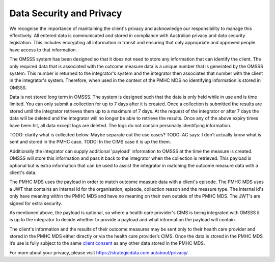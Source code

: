 .. _data-security-privacy:

Data Security and Privacy
=========================

We recognise the importance of maintaining the client's privacy and acknowledge
our responsibility to manage this effectively. All entered data is communicated
and stored in compliance with Australian privacy and data security legislation.
This includes encrypting all information in transit and ensuring that only
appropriate and approved people have access to that information.

The OMSSS system has been designed so that it does not need to store any
information that can identify the client. The only required data that is
associated with the outcome measure data is a unique number that is generated
by the OMSSS system. This number is returned to the integrator's system and the
integrator then associates that number with the client in the integrator's
system. Therefore, when used in the context of the PMHC MDS no identifying
information is stored in OMSSS.

Data is not stored long term in OMSSS. The system is designed such that the
data is only held while in use and is time limited. You can only submit a
collection for up to 7 days after it is created. Once a collection is submitted
the results are stored until the integrator retrieves them up to a maximum of 7
days. At the request of the integrator or after 7 days the data will be deleted
and the integrator will no longer be able to retrieve the results. Once any of
the above expiry times have been hit, all data except logs are deleted. The
logs do not contain personally identifying information.

TODO: clarify what is collected below. Maybe separate out the use cases?
TODO: AC says: I don't actually know what is sent and stored in the PMHC case.
TODO: In the CIMS case it is up the them.

Additionally the integrator can supply additional 'payload' information to OMSSS
at the time the measure is created. OMSSS will store this information and pass it
back to the integrator when the collection is retrieved. This payload is optional
but is extra information that can be used to assist the integrator in matching
the outcome measure data with a client's data.

The PMHC MDS uses the payload in order to match outcome measure data with a
client's episode. The PMHC MDS uses a JWT that contains an internal id for
the organisation, episode, collection reason and the measure type. The
internal id's only have meaning within the PMHC MDS and have no meaning on their
own outside of the PMHC MDS. The JWT's are signed for extra security.

As mentioned above, the payload is optional, so where a health care provider's
CIMS is being integrated with OMSSS it is up to the integrator to decide
whether to provide a payload and what information the payload will contain.

The client's information and the results of their outcome measures may
be sent only to their health care provider and stored in the PMHC MDS either
directly or via the health care provider’s CIMS. Once the data is stored in
the PMHC MDS it’s use is fully subject to the same
`client consent <https://docs.pmhc-mds.com/projects/data-specification/en/v2/data-model-and-specifications.html#episode-client-consent-to-anonymised-data>`_ as any
other data stored in the PMHC MDS.

For more about your privacy, please visit https://strategicdata.com.au/about/privacy/.
